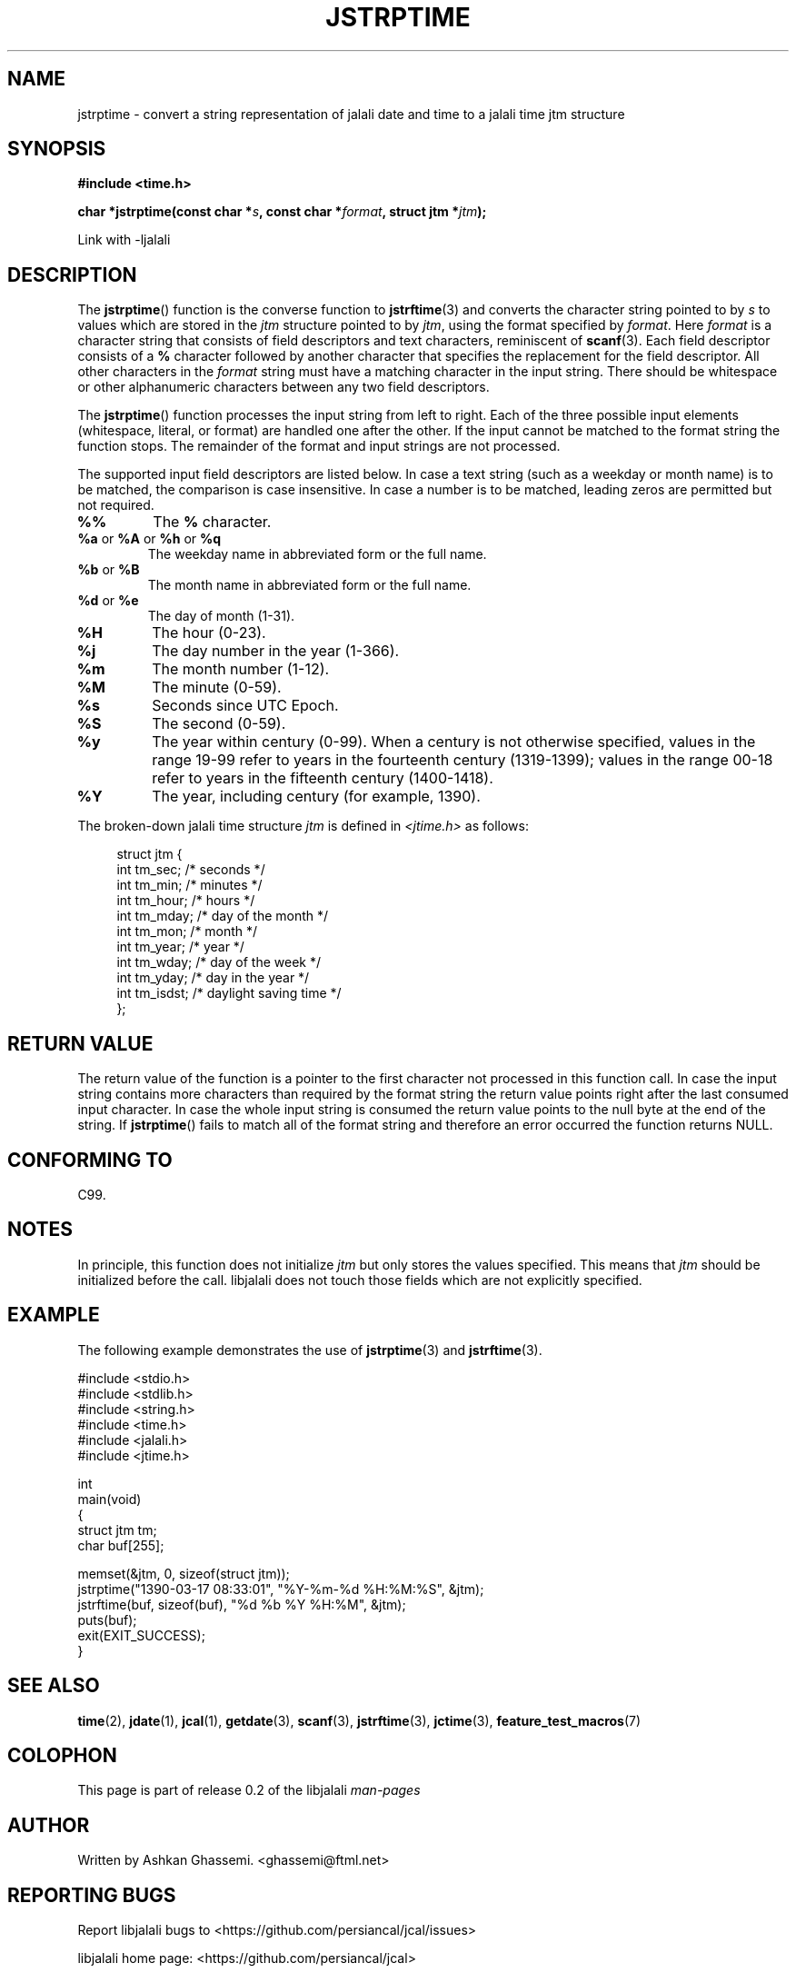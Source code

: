 .\" * jstrftime.3 - Tools for manipulating Jalali representation of Iranian calendar
.\" * and necessary conversations to Gregorian calendar.
.\" * Copyright (C) 2006, 2007, 2009, 2010, 2011 Ashkan Ghassemi.
.\" *
.\" * This file is part of libjalali.
.\" *
.\" * libjalali is free software: you can redistribute it and/or modify
.\" * it under the terms of the GNU Lesser General Public License as published by
.\" * the Free Software Foundation, either version 3 of the License, or
.\" * (at your option) any later version.
.\" *
.\" * libjalali is distributed in the hope that it will be useful,
.\" * but WITHOUT ANY WARRANTY; without even the implied warranty of
.\" * MERCHANTABILITY or FITNESS FOR A PARTICULAR PURPOSE.  See the
.\" * GNU Lesser General Public License for more details.
.\" *
.\" * You should have received a copy of the GNU Lesser General Public License
.\" * along with libjalali.  If not, see <http://www.gnu.org/licenses/>.

.TH JSTRPTIME 3 2011-05-28 "GNU" "libjalali Manual"
.SH NAME
jstrptime \- convert a string representation of jalali date and time to a jalali time jtm structure
.SH SYNOPSIS
.B #include <time.h>
.sp
.BI "char *jstrptime(const char *" s ", const char *" format ,
.BI "struct jtm *" jtm );
.sp
Link with -ljalali
.SH DESCRIPTION
The
.BR jstrptime ()
function is the converse function to
.BR jstrftime (3)
and converts the character string pointed to by
.I s
to values which are stored in the
.I jtm
structure pointed to by
.IR jtm ,
using the format specified by
.IR format .
Here
.I format
is a character string that consists of field descriptors and text characters,
reminiscent of
.BR scanf (3).
Each field descriptor consists of a
.B %
character followed by another character that specifies the replacement
for the field descriptor.
All other characters in the
.I format
string must have a matching character in the input string.
There should be white\%space or other alphanumeric characters
between any two field descriptors.
.PP
The
.BR jstrptime ()
function processes the input string from left
to right.
Each of the three possible input elements (whitespace,
literal, or format) are handled one after the other.
If the input cannot be matched to the format string the function stops.
The remainder of the format and input strings are not processed.
.PP
The supported input field descriptors are listed below.
In case a text string (such as a weekday or month name)
is to be matched, the comparison is case insensitive.
In case a number is to be matched, leading zeros are
permitted but not required.
.TP
.B %%
The
.B %
character.
.TP
.BR %a " or " %A " or " %h " or " %q
The weekday name in abbreviated form or the full name.
.TP
.BR %b " or " %B
The month name in abbreviated form or the full name.
.TP
.BR %d " or " %e
The day of month (1-31).
.TP
.B %H
The hour (0-23).
.TP
.B %j
The day number in the year (1-366).
.TP
.B %m
The month number (1-12).
.TP
.B %M
The minute (0-59).
.TP
.B %s
Seconds since UTC Epoch.
.TP
.B %S
The second (0-59).
.TP
.B %y
The year within century (0-99).
When a century is not otherwise specified, values in the range 19-99 refer
to years in the fourteenth century (1319-1399); values in the
range 00-18 refer to years in the fifteenth century (1400-1418).
.TP
.B %Y
The year, including century (for example, 1390).
.LP
The broken-down jalali time structure \fIjtm\fP is defined in \fI<jtime.h>\fP
as follows:
.sp
.in +4n
.nf
struct jtm {
    int tm_sec;        /* seconds */
    int tm_min;        /* minutes */
    int tm_hour;       /* hours */
    int tm_mday;       /* day of the month */
    int tm_mon;        /* month */
    int tm_year;       /* year */
    int tm_wday;       /* day of the week */
    int tm_yday;       /* day in the year */
    int tm_isdst;      /* daylight saving time */
};
.fi
.in
.SH "RETURN VALUE"
The return value of the function is a pointer to the first character
not processed in this function call.
In case the input string
contains more characters than required by the format string the return
value points right after the last consumed input character.
In case
the whole input string is consumed the return value points to the null
byte at the end of the string.
If
.BR jstrptime ()
fails to match all
of the format string and therefore an error occurred the function
returns NULL.
.SH "CONFORMING TO"
C99.
.SH NOTES
.LP
In principle, this function does not initialize \fIjtm\fP but
only stores the values specified.
This means that \fIjtm\fP should be initialized before the call.
libjalali does not touch those fields which are not
explicitly specified.

.SH EXAMPLE
The following example demonstrates the use of
.BR jstrptime (3)
and
.BR jstrftime (3).
.sp
.nf
#include <stdio.h>
#include <stdlib.h>
#include <string.h>
#include <time.h>
#include <jalali.h>
#include <jtime.h>

int
main(void)
{
    struct jtm tm;
    char buf[255];

    memset(&jtm, 0, sizeof(struct jtm));
    jstrptime("1390\-03\-17 08:33:01", "%Y\-%m\-%d %H:%M:%S", &jtm);
    jstrftime(buf, sizeof(buf), "%d %b %Y %H:%M", &jtm);
    puts(buf);
    exit(EXIT_SUCCESS);
}
.fi
.SH "SEE ALSO"
.BR time (2),
.BR jdate (1),
.BR jcal (1),
.BR getdate (3),
.BR scanf (3),
.BR jstrftime (3),
.BR jctime (3),
.BR feature_test_macros (7)
.SH COLOPHON
This page is part of release 0.2 of the libjalali
.I man-pages
.SH AUTHOR
Written by Ashkan Ghassemi. <ghassemi@ftml.net>
.SH REPORTING BUGS
Report libjalali bugs to <https://github.com/persiancal/jcal/issues>

libjalali home page: <https://github.com/persiancal/jcal>
.SH COPYRIGHT
Copyright (C) 2011 Ashkan Ghassemi.

License LGPLv3+: GNU LGPL version 3 or later
<http://gnu.org/licenses/lgpl.html>.
This is free software: you are free to change and redistribute it. There is NO WARRANTY, to the extent permitted by
law.
